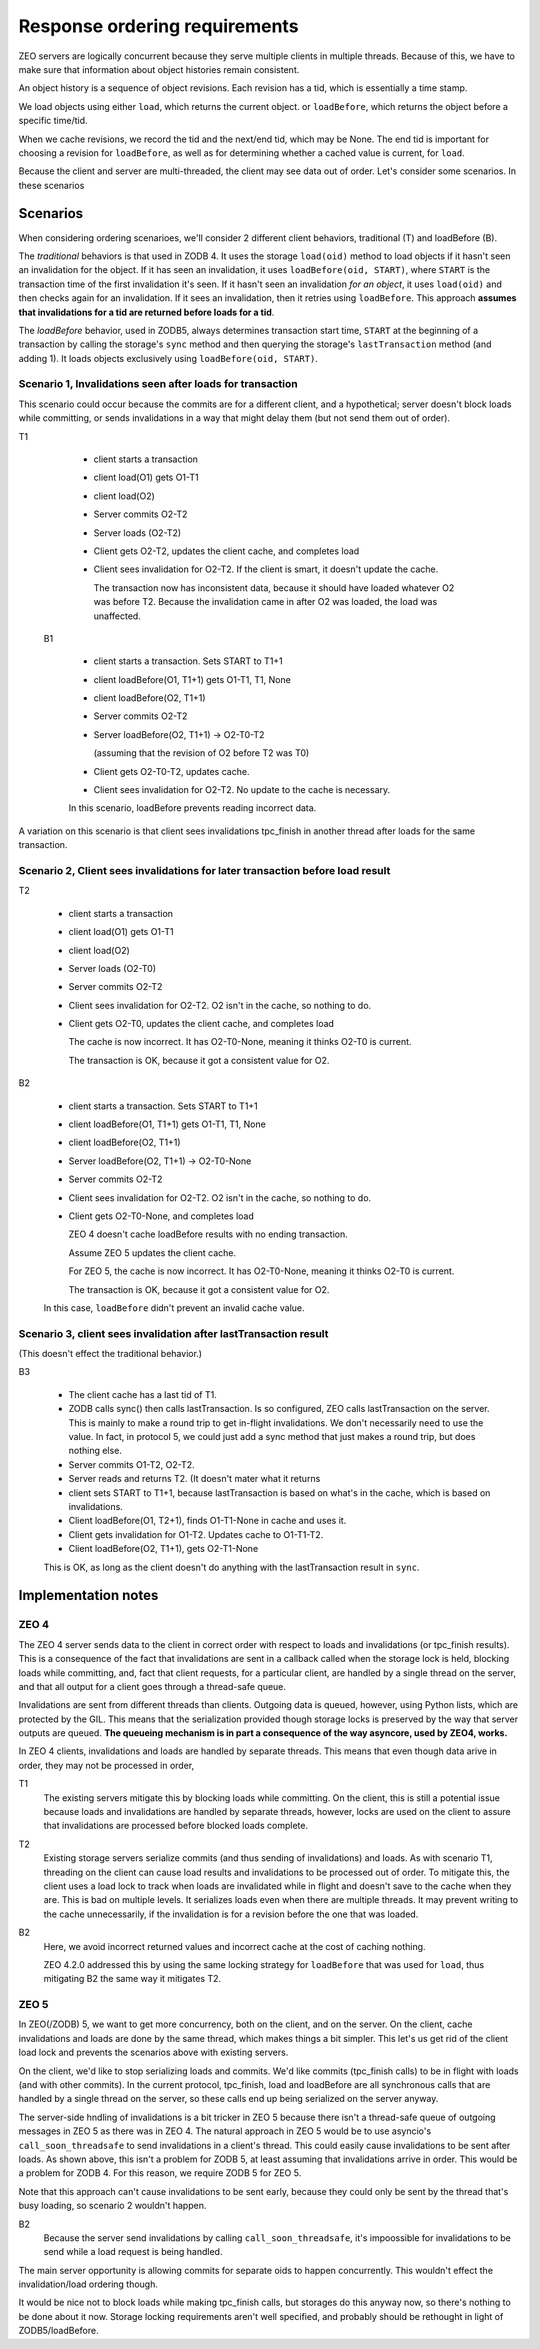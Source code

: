 ==============================
Response ordering requirements
==============================

ZEO servers are logically concurrent because they serve multiple
clients in multiple threads.  Because of this, we have to make sure
that information about object histories remain consistent.

An object history is a sequence of object revisions. Each revision has
a tid, which is essentially a time stamp.

We load objects using either ``load``, which returns the current
object. or ``loadBefore``, which returns the object before a specific time/tid.

When we cache revisions, we record the tid and the next/end tid, which
may be None. The end tid is important for choosing a revision for
``loadBefore``, as well as for determining whether a cached value is
current, for ``load``.

Because the client and server are multi-threaded, the client may see
data out of order.  Let's consider some scenarios.  In these
scenarios

Scenarios
=========

When considering ordering scenarioes, we'll consider 2 different
client behaviors, traditional (T) and loadBefore (B).

The *traditional* behaviors is that used in ZODB 4.  It uses the storage
``load(oid)`` method to load objects if it hasn't seen an invalidation
for the object.  If it has seen an invalidation, it uses
``loadBefore(oid, START)``, where ``START`` is the transaction time of
the first invalidation it's seen.  If it hasn't seen an invalidation
*for an object*, it uses ``load(oid)`` and then checks again for an
invalidation. If it sees an invalidation, then it retries using
``loadBefore``.  This approach **assumes that invalidations for a tid
are returned before loads for a tid**.

The *loadBefore* behavior, used in ZODB5, always determines
transaction start time, ``START`` at the beginning of a transaction by
calling the storage's ``sync`` method and then querying the storage's
``lastTransaction`` method (and adding 1). It loads objects
exclusively using ``loadBefore(oid, START)``.

Scenario 1, Invalidations seen after loads for transaction
----------------------------------------------------------

This scenario could occur because the commits are for a different
client, and a hypothetical; server doesn't block loads while
committing, or sends invalidations in a way that might delay them (but
not send them out of order).

T1

  - client starts a transaction

  - client load(O1) gets O1-T1

  - client load(O2)

  - Server commits O2-T2

  - Server loads (O2-T2)

  - Client gets O2-T2, updates the client cache, and completes load

  - Client sees invalidation for O2-T2.  If the
    client is smart, it doesn't update the cache.

    The transaction now has inconsistent data, because it should have
    loaded whatever O2 was before T2.  Because the invalidation came
    in after O2 was loaded, the load was unaffected.

 B1

  - client starts a transaction. Sets START to T1+1

  - client loadBefore(O1, T1+1) gets O1-T1, T1, None

  - client loadBefore(O2, T1+1)

  - Server commits O2-T2

  - Server loadBefore(O2, T1+1) -> O2-T0-T2

    (assuming that the revision of O2 before T2 was T0)

  - Client gets O2-T0-T2, updates cache.

  - Client sees invalidation for O2-T2. No update to the cache is
    necessary.

  In this scenario, loadBefore prevents reading incorrect data.

A variation on this scenario is that client sees invalidations
tpc_finish in another thread after loads for the same transaction.

Scenario 2, Client sees invalidations for later transaction before load result
------------------------------------------------------------------------------

T2

  - client starts a transaction

  - client load(O1) gets O1-T1

  - client load(O2)

  - Server loads (O2-T0)

  - Server commits O2-T2

  - Client sees invalidation for O2-T2.  O2 isn't in the cache, so
    nothing to do.

  - Client gets O2-T0, updates the client cache, and completes load

    The cache is now incorrect. It has O2-T0-None, meaning it thinks
    O2-T0 is current.

    The transaction is OK, because it got a consistent value for O2.

B2

  - client starts a transaction. Sets START to T1+1

  - client loadBefore(O1, T1+1) gets O1-T1, T1, None

  - client loadBefore(O2, T1+1)

  - Server loadBefore(O2, T1+1) -> O2-T0-None

  - Server commits O2-T2

  - Client sees invalidation for O2-T2.  O2 isn't in the cache, so
    nothing to do.

  - Client gets O2-T0-None, and completes load

    ZEO 4 doesn't cache loadBefore results with no ending transaction.

    Assume ZEO 5 updates the client cache.

    For ZEO 5, the cache is now incorrect. It has O2-T0-None, meaning
    it thinks O2-T0 is current.

    The transaction is OK, because it got a consistent value for O2.

  In this case, ``loadBefore`` didn't prevent an invalid cache value.

Scenario 3, client sees invalidation after lastTransaction result
------------------------------------------------------------------

(This doesn't effect the traditional behavior.)

B3

  - The client cache has a last tid of T1.

  - ZODB calls sync() then calls lastTransaction.  Is so configured,
    ZEO calls lastTransaction on the server. This is mainly to make a
    round trip to get in-flight invalidations. We don't necessarily
    need to use the value. In fact, in protocol 5, we could just add a
    sync method that just makes a round trip, but does nothing else.

  - Server commits O1-T2, O2-T2.

  - Server reads and returns T2. (It doesn't mater what it returns

  - client sets START to T1+1, because lastTransaction is based on
    what's in the cache, which is based on invalidations.

  - Client loadBefore(O1, T2+1), finds O1-T1-None in cache and uses
    it.

  - Client gets invalidation for O1-T2. Updates cache to O1-T1-T2.

  - Client loadBefore(O2, T1+1), gets O2-T1-None

  This is OK, as long as the client doesn't do anything with the
  lastTransaction result in ``sync``.

Implementation notes
====================

ZEO 4
-----

The ZEO 4 server sends data to the client in correct order with
respect to loads and invalidations (or tpc_finish results). This is a
consequence of the fact that invalidations are sent in a callback
called when the storage lock is held, blocking loads while committing,
and, fact that client requests, for a particular client, are
handled by a single thread on the server, and that all output for a
client goes through a thread-safe queue.

Invalidations are sent from different threads than clients. Outgoing
data is queued, however, using Python lists, which are protected by
the GIL.  This means that the serialization provided though storage
locks is preserved by the way that server outputs are queued.  **The
queueing mechanism is in part a consequence of the way asyncore, used
by ZEO4, works.**

In ZEO 4 clients, invalidations and loads are handled by separate
threads. This means that even though data arive in order, they may not
be processed in order,

T1
  The existing servers mitigate this by blocking loads while
  committing. On the client, this is still a potential issue because loads
  and invalidations are handled by separate threads, however, locks are
  used on the client to assure that invalidations are processed before
  blocked loads complete.

T2
  Existing storage servers serialize commits (and thus sending of
  invalidations) and loads. As with scenario T1, threading on the
  client can cause load results and invalidations to be processed out
  of order.  To mitigate this, the client uses a load lock to track
  when loads are invalidated while in flight and doesn't save to the
  cache when they are.  This is bad on multiple levels. It serializes
  loads even when there are multiple threads.  It may prevent writing
  to the cache unnecessarily, if the invalidation is for a revision
  before the one that was loaded.

B2
  Here, we avoid incorrect returned values and incorrect cache at the
  cost of caching nothing.

  ZEO 4.2.0 addressed this by using the same locking strategy for
  ``loadBefore`` that was used for ``load``, thus mitigating B2 the
  same way it mitigates T2.

ZEO 5
-----

In ZEO(/ZODB) 5, we want to get more concurrency, both on the client,
and on the server.  On the client, cache invalidations and loads are
done by the same thread, which makes things a bit simpler. This let's
us get rid of the client load lock and prevents the scenarios above
with existing servers.

On the client, we'd like to stop serializing loads and commits.  We'd
like commits (tpc_finish calls) to be in flight with loads (and with
other commits).  In the current protocol, tpc_finish, load and
loadBefore are all synchronous calls that are handled by a single
thread on the server, so these calls end up being serialized on the
server anyway.

The server-side hndling of invalidations is a bit tricker in ZEO 5
because there isn't a thread-safe queue of outgoing messages in ZEO 5
as there was in ZEO 4.  The natural approach in ZEO 5 would be to use
asyncio's ``call_soon_threadsafe`` to send invalidations in a client's
thread.  This could easily cause invalidations to be sent after loads.
As shown above, this isn't a problem for ZODB 5, at least assuming
that invalidations arrive in order.  This would be a problem for
ZODB 4.  For this reason, we require ZODB 5 for ZEO 5.

Note that this approach can't cause invalidations to be sent early,
because they could only be sent by the thread that's busy loading, so
scenario 2 wouldn't happen.

B2
  Because the server send invalidations by calling
  ``call_soon_threadsafe``, it's impoossible for invalidations to be
  send while a load request is being handled.

The main server opportunity is allowing commits for separate oids to
happen concurrently. This wouldn't effect the invalidation/load
ordering though.

It would be nice not to block loads while making tpc_finish calls, but
storages do this anyway now, so there's nothing to be done about it
now.  Storage locking requirements aren't well specified, and probably
should be rethought in light of ZODB5/loadBefore.
